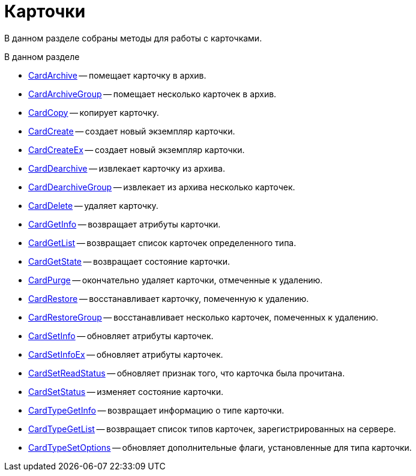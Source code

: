 = Карточки

В данном разделе собраны методы для работы с карточками.

.В данном разделе
* xref:DevManualAppendix_WebService_Card_CardArchive.adoc[CardArchive] -- помещает карточку в архив.
* xref:DevManualAppendix_WebService_Card_CardArchiveGroup.adoc[CardArchiveGroup] -- помещает несколько карточек в архив.
* xref:DevManualAppendix_WebService_Card_CardCopy.adoc[CardCopy] -- копирует карточку.
* xref:DevManualAppendix_WebService_Card_CardCreate.adoc[CardCreate] -- создает новый экземпляр карточки.
* xref:DevManualAppendix_WebService_Card_CardCreateEx.adoc[CardCreateEx] -- создает новый экземпляр карточки.
* xref:DevManualAppendix_WebService_Card_CardDearchive.adoc[CardDearchive] -- извлекает карточку из архива.
* xref:DevManualAppendix_WebService_Card_CardDearchiveGroup.adoc[CardDearchiveGroup] -- извлекает из архива несколько карточек.
* xref:DevManualAppendix_WebService_Card_CardDelete.adoc[CardDelete] -- удаляет карточку.
* xref:DevManualAppendix_WebService_Card_CardGetInfo.adoc[CardGetInfo] -- возвращает атрибуты карточки.
* xref:DevManualAppendix_WebService_Card_CardGetList.adoc[CardGetList] -- возвращает список карточек определенного типа.
* xref:DevManualAppendix_WebService_Card_CardGetState.adoc[CardGetState] -- возвращает состояние карточки.
* xref:DevManualAppendix_WebService_Card_CardPurge.adoc[CardPurge] -- окончательно удаляет карточки, отмеченные к удалению.
* xref:DevManualAppendix_WebService_Card_CardRestore.adoc[CardRestore] -- восстанавливает карточку, помеченную к удалению.
* xref:DevManualAppendix_WebService_Card_CardRestoreGroup.adoc[CardRestoreGroup] -- восстанавливает несколько карточек, помеченных к удалению.
* xref:DevManualAppendix_WebService_Card_CardSetInfo.adoc[CardSetInfo] -- обновляет атрибуты карточек.
* xref:DevManualAppendix_WebService_Card_CardSetInfoEx.adoc[CardSetInfoEx] -- обновляет атрибуты карточек.
* xref:DevManualAppendix_WebService_Card_CardSetReadStatus.adoc[CardSetReadStatus] -- обновляет признак того, что карточка была прочитана.
* xref:DevManualAppendix_WebService_Card_CardSetStatus.adoc[CardSetStatus] -- изменяет состояние карточки.
* xref:DevManualAppendix_WebService_Card_CardTypeGetInfo.adoc[CardTypeGetInfo] -- возвращает информацию о типе карточки.
* xref:DevManualAppendix_WebService_Card_CardTypeGetList.adoc[CardTypeGetList] -- возвращает список типов карточек, зарегистрированных на сервере.
* xref:DevManualAppendix_WebService_Card_CardTypeSetOptions.adoc[CardTypeSetOptions] -- обновляет дополнительные флаги, установленные для типа карточки.





